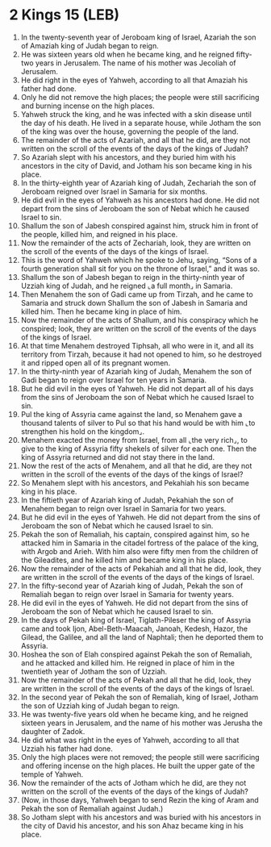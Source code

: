 * 2 Kings 15 (LEB)
:PROPERTIES:
:ID: LEB/12-2KI15
:END:

1. In the twenty-seventh year of Jeroboam king of Israel, Azariah the son of Amaziah king of Judah began to reign.
2. He was sixteen years old when he became king, and he reigned fifty-two years in Jerusalem. The name of his mother was Jecoliah of Jerusalem.
3. He did right in the eyes of Yahweh, according to all that Amaziah his father had done.
4. Only he did not remove the high places; the people were still sacrificing and burning incense on the high places.
5. Yahweh struck the king, and he was infected with a skin disease until the day of his death. He lived in a separate house, while Jotham the son of the king was over the house, governing the people of the land.
6. The remainder of the acts of Azariah, and all that he did, are they not written on the scroll of the events of the days of the kings of Judah?
7. So Azariah slept with his ancestors, and they buried him with his ancestors in the city of David, and Jotham his son became king in his place.
8. In the thirty-eighth year of Azariah king of Judah, Zechariah the son of Jeroboam reigned over Israel in Samaria for six months.
9. He did evil in the eyes of Yahweh as his ancestors had done. He did not depart from the sins of Jeroboam the son of Nebat which he caused Israel to sin.
10. Shallum the son of Jabesh conspired against him, struck him in front of the people, killed him, and reigned in his place.
11. Now the remainder of the acts of Zechariah, look, they are written on the scroll of the events of the days of the kings of Israel.
12. This is the word of Yahweh which he spoke to Jehu, saying, “Sons of a fourth generation shall sit for you on the throne of Israel,” and it was so.
13. Shallum the son of Jabesh began to reign in the thirty-ninth year of Uzziah king of Judah, and he reigned ⌞a full month⌟ in Samaria.
14. Then Menahem the son of Gadi came up from Tirzah, and he came to Samaria and struck down Shallum the son of Jabesh in Samaria and killed him. Then he became king in place of him.
15. Now the remainder of the acts of Shallum, and his conspiracy which he conspired; look, they are written on the scroll of the events of the days of the kings of Israel.
16. At that time Menahem destroyed Tiphsah, all who were in it, and all its territory from Tirzah, because it had not opened to him, so he destroyed it and ripped open all of its pregnant women.
17. In the thirty-ninth year of Azariah king of Judah, Menahem the son of Gadi began to reign over Israel for ten years in Samaria.
18. But he did evil in the eyes of Yahweh. He did not depart all of his days from the sins of Jeroboam the son of Nebat which he caused Israel to sin.
19. Pul the king of Assyria came against the land, so Menahem gave a thousand talents of silver to Pul so that his hand would be with him ⌞to strengthen his hold on the kingdom⌟.
20. Menahem exacted the money from Israel, from all ⌞the very rich⌟, to give to the king of Assyria fifty shekels of silver for each one. Then the king of Assyria returned and did not stay there in the land.
21. Now the rest of the acts of Menahem, and all that he did, are they not written in the scroll of the events of the days of the kings of Israel?
22. So Menahem slept with his ancestors, and Pekahiah his son became king in his place.
23. In the fiftieth year of Azariah king of Judah, Pekahiah the son of Menahem began to reign over Israel in Samaria for two years.
24. But he did evil in the eyes of Yahweh. He did not depart from the sins of Jeroboam the son of Nebat which he caused Israel to sin.
25. Pekah the son of Remaliah, his captain, conspired against him, so he attacked him in Samaria in the citadel fortress of the palace of the king, with Argob and Arieh. With him also were fifty men from the children of the Gileadites, and he killed him and became king in his place.
26. Now the remainder of the acts of Pekahiah and all that he did, look, they are written in the scroll of the events of the days of the kings of Israel.
27. In the fifty-second year of Azariah king of Judah, Pekah the son of Remaliah began to reign over Israel in Samaria for twenty years.
28. He did evil in the eyes of Yahweh. He did not depart from the sins of Jeroboam the son of Nebat which he caused Israel to sin.
29. In the days of Pekah king of Israel, Tiglath-Pileser the king of Assyria came and took Ijon, Abel-Beth-Maacah, Janoah, Kedesh, Hazor, the Gilead, the Galilee, and all the land of Naphtali; then he deported them to Assyria.
30. Hoshea the son of Elah conspired against Pekah the son of Remaliah, and he attacked and killed him. He reigned in place of him in the twentieth year of Jotham the son of Uzziah.
31. Now the remainder of the acts of Pekah and all that he did, look, they are written in the scroll of the events of the days of the kings of Israel.
32. In the second year of Pekah the son of Remaliah, king of Israel, Jotham the son of Uzziah king of Judah began to reign.
33. He was twenty-five years old when he became king, and he reigned sixteen years in Jerusalem, and the name of his mother was Jerusha the daughter of Zadok.
34. He did what was right in the eyes of Yahweh, according to all that Uzziah his father had done.
35. Only the high places were not removed; the people still were sacrificing and offering incense on the high places. He built the upper gate of the temple of Yahweh.
36. Now the remainder of the acts of Jotham which he did, are they not written on the scroll of the events of the days of the kings of Judah?
37. (Now, in those days, Yahweh began to send Rezin the king of Aram and Pekah the son of Remaliah against Judah.)
38. So Jotham slept with his ancestors and was buried with his ancestors in the city of David his ancestor, and his son Ahaz became king in his place.
